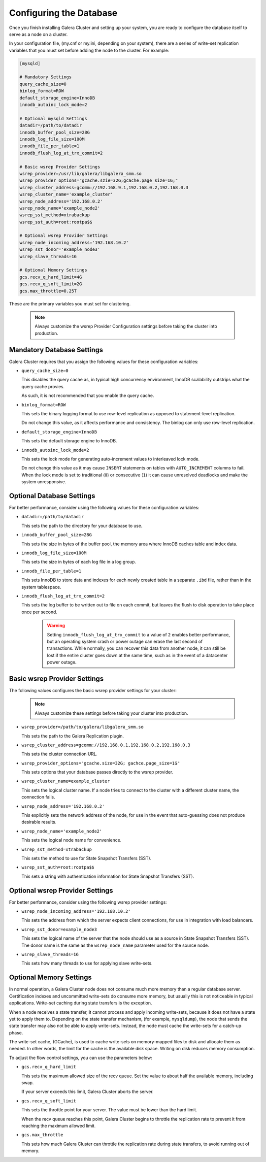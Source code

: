 ================================================
Configuring the Database
================================================
.. _`Database Configuration for Galerea Cluster`

Once you finish installing Galera Cluster and setting up your system, you are ready to configure the database itself to serve as a node on a cluster.  

In your configuration file, (my.cnf or my.ini, depending on your system), there are a series of write-set replication variables that you must set before adding the node to the cluster.  For example:

.. code-block:: ini

	[mysqld]
	
	# Mandatory Settings
	query_cache_size=0
	binlog_format=ROW
	default_storage_engine=InnoDB
	innodb_autoinc_lock_mode=2
	
	# Optional mysqld Settings
	datadir=/path/to/datadir
	innodb_buffer_pool_size=28G
	innodb_log_file_size=100M
	innodb_file_per_table=1
	innodb_flush_log_at_trx_commit=2
	
	# Basic wsrep Provider Settings
	wsrep_provider=/usr/lib/galera/libgalera_smm.so
	wsrep_provider_options="gcache.szie=32G;gcache.page_size=1G;"
	wsrep_cluster_address=gcomm://192.168.9.1,192.168.0.2,192.168.0.3
	wsrep_cluster_name='example_cluster'
	wsrep_node_address='192.168.0.2'
	wsrep_node_name='example_node2'
	wsrep_sst_method=xtrabackup
	wsrep_sst_auth=root:rootpa$$
	
	# Optional wsrep Provider Settings
	wsrep_node_incoming_address='192.168.10.2'
	wsrep_sst_donor='example_node3'
	wsrep_slave_threads=16
	
	# Optional Memory Settings
	gcs.recv_q_hard_limit=4G
	gcs.recv_q_soft_limit=2G
	gcs.max_throttle=0.25T

These are the primary variables you must set for clustering.

  .. note:: Always customize the wsrep Provider Configuration settings before taking the cluster into production.

---------------------------------------
Mandatory Database Settings
---------------------------------------
.. _`Mandatory DB Settings`:

Galera Cluster requires that you assign the following values for these configuration variables:

- ``query_cache_size=0``

  This disables the query cache as, in typical high concurrency environment, InnoDB scalability outstrips what the query cache provies.  

  As such, it is not recommended that you enable the query cache.

- ``binlog_format=ROW``
  
  This sets the binary logging format to use row-level replication as opposed to statement-level replication.

  Do not change this value, as it affects performance and consistency.  The binlog can only use row-level replication.

- ``default_storage_engine=InnoDB``
  
  This sets the default storage engine to InnoDB.

- ``innodb_autoinc_lock_mode=2``
  
  This sets the lock mode for generating auto-increment values to interleaved lock mode.

  Do not change this value as it may cause ``INSERT`` statements on tables with ``AUTO_INCREMENT`` columns to fail. When the lock mode is set to traditional (``0``) or consecutive (``1``) it can cause unresolved deadlocks and make the system unresponsive.

------------------------------------
Optional Database Settings
------------------------------------
.. _`Optional DB Settings`:

For better performance, consider using the following values for these configuration variables:

- ``datadir=/path/to/datadir``
  
  This sets the path to the directory for your database to use.

- ``innodb_buffer_pool_size=28G``
  
  This sets the size in bytes of the buffer pool, the memory area where InnoDB caches table and index data.

- ``innodb_log_file_size=100M``
  
  This sets the size in bytes of each log file in a log group.

- ``innodb_file_per_table=1``
  
  This sets InnoDB to store data and indexes for each newly created table in a separate ``.ibd`` file, rather than in the system tablespace.

- ``innodb_flush_log_at_trx_commit=2``
  
  This sets the log buffer to be written out to file on each commit, but leaves the flush to disk operation to take place once per second.

    .. warning:: Setting ``innodb_flush_log_at_trx_commit`` to a value of ``2`` enables better performance, but an operating system crash or power outage can erase the last second of transactions.  While normally, you can recover this data from another node, it can still be lost if the entire cluster goes down at the same time, such as in the event of a datacenter power outage.

------------------------------------
Basic wsrep Provider Settings
------------------------------------
.. _`Basic wsrep Provider Settings`:

The following values configures the basic wsrep provider settings for your cluster:

  .. note:: Always customize these settings before taking your cluster into production.

- ``wsrep_provider=/path/to/galera/libgalera_smm.so``
  
  This sets the path to the Galera Replication plugin.

- ``wsrep_cluster_address=gcomm://192.168.0.1,192.168.0.2,192.168.0.3``
  
  This sets the cluster connection URL.

- ``wsrep_provider_options="gcache.size=32G; gachce.page_size=1G"``
  
  This sets options that your database passes directly to the wsrep provider.

- ``wsrep_cluster_name=example_cluster``
  
  This sets the logical cluster name.  If a node tries to connect to the cluster with a different cluster name, the connection fails.

- ``wsrep_node_address='192.168.0.2'``

  This explicitly sets the network address of the node, for use in the event that auto-guessing does not produce desirable results.

- ``wsrep_node_name='example_node2'``
  
  This sets the logical node name for convenience.

- ``wsrep_sst_method=xtrabackup``
  
  This sets the method to use for State Snapshot Transfers (SST).

- ``wsrep_sst_auth=root:rootpa$$``
  
  This sets a string with authentication information for State Snapshot Transfers (SST).


------------------------------------
Optional wsrep Provider Settings
------------------------------------
.. _`Optional wsrep Provider Settings`:

For better performance, consider using the following wsrep provider settings:

- ``wsrep_node_incoming_address='192.168.10.2'``
  
  This sets the address from which the server expects client connections, for use in integration with load balancers.

- ``wsrep_sst_donor=example_node3``
  
  This sets the logical name of the server that the node should use as a source in State Snapshot Transfers (SST).  The donor name is the same as the ``wsrep_node_name`` parameter used for the source node.

- ``wsrep_slave_threads=16``
  
  This sets how many threads to use for applying slave write-sets.


----------------------------------
Optional Memory Settings
----------------------------------
.. _`Optional Memory Settings`:

In normal operation, a Galera Cluster node does not consume much more memory than a regular database server.  Certification indexes and uncommitted write-sets do consume more memory, but usually this is not noticeable in typical applications.  Write-set caching during state transfers is the exception.

When a node receives a state transfer, it cannot process and apply incoming write-sets, because it does not have a state yet to apply them to.  Depending on the state transfer mechanism, (for example, ``mysqldump``), the node that sends the state transfer may also not be able to apply write-sets.  Instead, the node must cache the write-sets for a catch-up phase.

The write-set cache, (GCache), is used to cache write-sets on memory-mapped files to disk and allocate them as needed.  In other words, the limit for the cache is the available disk space.  Writing on disk reduces memory consumption.

To adjust the flow control settings, you can use the parameters below:

- ``gcs.recv_q_hard_limit``
  
  This sets the maximum allowed size of the recv queue.  Set the value to about half the available memory, including swap.

  If your server exceeds this limit, Galera Cluster aborts the server.

- ``gcs.recv_q_soft_limit``
  
  This sets the throttle point for your server.  The value must be lower than the hard limit.

  When the recv queue reaches this point, Galera Cluster begins to throttle the replication rate to prevent it from reaching the maximum allowed limit.

- ``gcs.max_throttle``

  This sets how much Galera Cluster can throttle the replication rate during state transfers, to avoid running out of memory.


